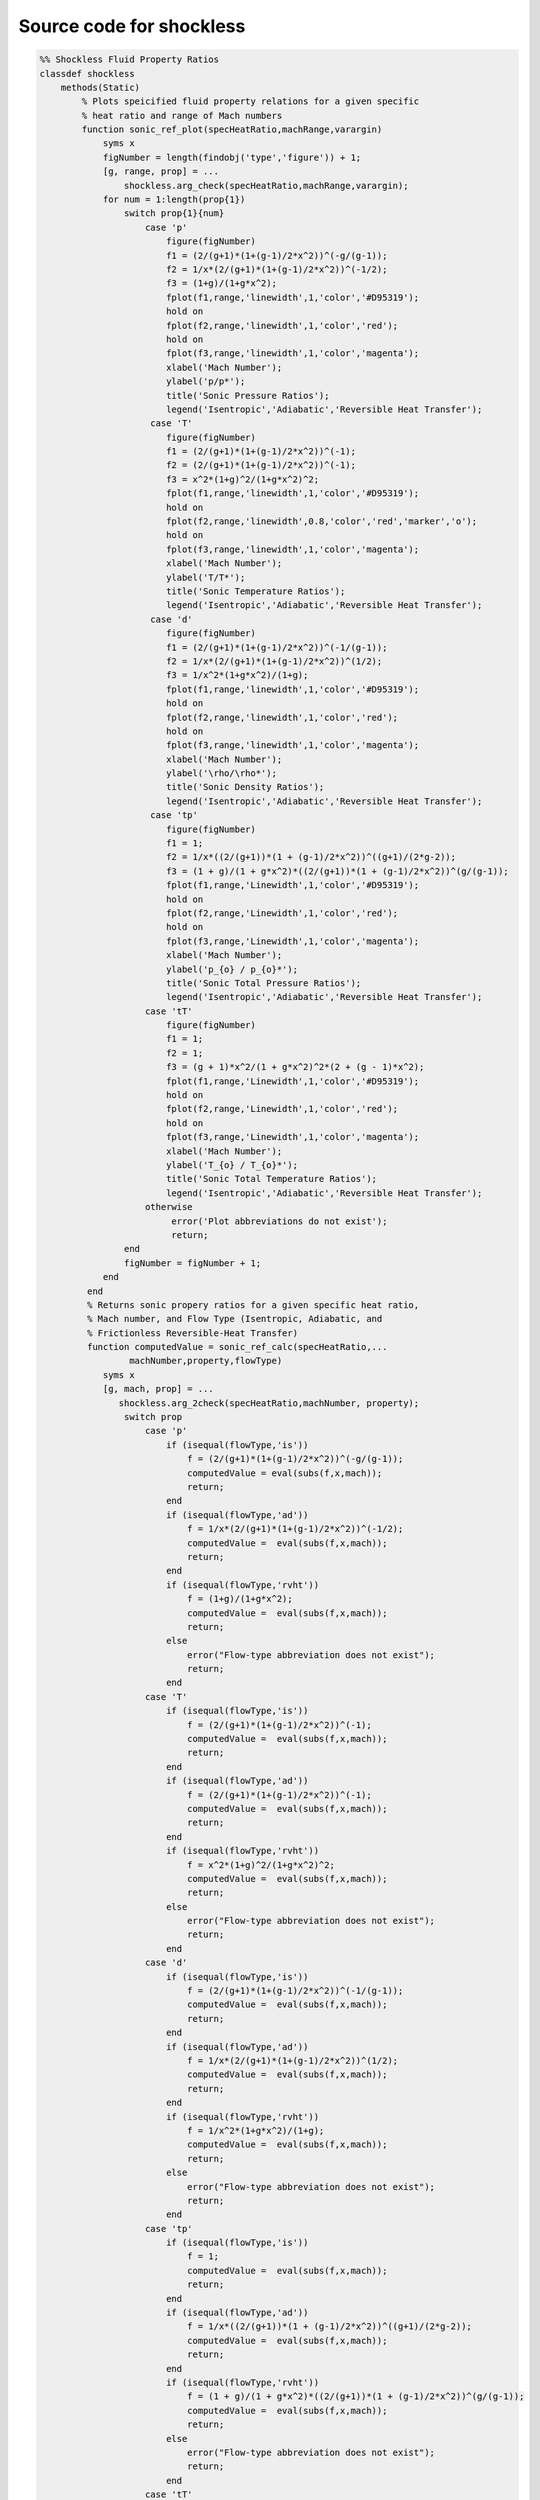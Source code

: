 Source code for shockless
==========

.. code-block:: 

   %% Shockless Fluid Property Ratios
   classdef shockless
       methods(Static)
           % Plots speicified fluid property relations for a given specific 
           % heat ratio and range of Mach numbers
           function sonic_ref_plot(specHeatRatio,machRange,varargin)
               syms x
               figNumber = length(findobj('type','figure')) + 1;
               [g, range, prop] = ...
                   shockless.arg_check(specHeatRatio,machRange,varargin);
               for num = 1:length(prop{1})
                   switch prop{1}{num}
                       case 'p'
                           figure(figNumber)
                           f1 = (2/(g+1)*(1+(g-1)/2*x^2))^(-g/(g-1));
                           f2 = 1/x*(2/(g+1)*(1+(g-1)/2*x^2))^(-1/2);
                           f3 = (1+g)/(1+g*x^2);
                           fplot(f1,range,'linewidth',1,'color','#D95319');
                           hold on 
                           fplot(f2,range,'linewidth',1,'color','red');
                           hold on 
                           fplot(f3,range,'linewidth',1,'color','magenta');
                           xlabel('Mach Number');
                           ylabel('p/p*');
                           title('Sonic Pressure Ratios');
                           legend('Isentropic','Adiabatic','Reversible Heat Transfer');
                        case 'T'
                           figure(figNumber)
                           f1 = (2/(g+1)*(1+(g-1)/2*x^2))^(-1);
                           f2 = (2/(g+1)*(1+(g-1)/2*x^2))^(-1);
                           f3 = x^2*(1+g)^2/(1+g*x^2)^2;
                           fplot(f1,range,'linewidth',1,'color','#D95319');
                           hold on 
                           fplot(f2,range,'linewidth',0.8,'color','red','marker','o'); 
                           hold on 
                           fplot(f3,range,'linewidth',1,'color','magenta');
                           xlabel('Mach Number');
                           ylabel('T/T*');
                           title('Sonic Temperature Ratios');
                           legend('Isentropic','Adiabatic','Reversible Heat Transfer');
                        case 'd' 
                           figure(figNumber)
                           f1 = (2/(g+1)*(1+(g-1)/2*x^2))^(-1/(g-1));
                           f2 = 1/x*(2/(g+1)*(1+(g-1)/2*x^2))^(1/2);
                           f3 = 1/x^2*(1+g*x^2)/(1+g);
                           fplot(f1,range,'linewidth',1,'color','#D95319');
                           hold on 
                           fplot(f2,range,'linewidth',1,'color','red');
                           hold on 
                           fplot(f3,range,'linewidth',1,'color','magenta');
                           xlabel('Mach Number');
                           ylabel('\rho/\rho*');
                           title('Sonic Density Ratios');
                           legend('Isentropic','Adiabatic','Reversible Heat Transfer');
                        case 'tp'
                           figure(figNumber)
                           f1 = 1; 
                           f2 = 1/x*((2/(g+1))*(1 + (g-1)/2*x^2))^((g+1)/(2*g-2));
                           f3 = (1 + g)/(1 + g*x^2)*((2/(g+1))*(1 + (g-1)/2*x^2))^(g/(g-1));
                           fplot(f1,range,'Linewidth',1,'color','#D95319');
                           hold on 
                           fplot(f2,range,'Linewidth',1,'color','red');
                           hold on 
                           fplot(f3,range,'Linewidth',1,'color','magenta');
                           xlabel('Mach Number');
                           ylabel('p_{o} / p_{o}*');
                           title('Sonic Total Pressure Ratios');
                           legend('Isentropic','Adiabatic','Reversible Heat Transfer');
                       case 'tT'
                           figure(figNumber)
                           f1 = 1; 
                           f2 = 1; 
                           f3 = (g + 1)*x^2/(1 + g*x^2)^2*(2 + (g - 1)*x^2); 
                           fplot(f1,range,'Linewidth',1,'color','#D95319');
                           hold on 
                           fplot(f2,range,'Linewidth',1,'color','red');
                           hold on 
                           fplot(f3,range,'Linewidth',1,'color','magenta');
                           xlabel('Mach Number');
                           ylabel('T_{o} / T_{o}*');
                           title('Sonic Total Temperature Ratios');
                           legend('Isentropic','Adiabatic','Reversible Heat Transfer');
                       otherwise
                            error('Plot abbreviations do not exist'); 
                            return; 
                   end 
                   figNumber = figNumber + 1; 
               end 
            end
            % Returns sonic propery ratios for a given specific heat ratio,
            % Mach number, and Flow Type (Isentropic, Adiabatic, and 
            % Frictionless Reversible-Heat Transfer)
            function computedValue = sonic_ref_calc(specHeatRatio,...
                    machNumber,property,flowType) 
               syms x
               [g, mach, prop] = ...
                  shockless.arg_2check(specHeatRatio,machNumber, property);
                   switch prop
                       case 'p'
                           if (isequal(flowType,'is'))
                               f = (2/(g+1)*(1+(g-1)/2*x^2))^(-g/(g-1));
                               computedValue = eval(subs(f,x,mach));
                               return;
                           end
                           if (isequal(flowType,'ad'))
                               f = 1/x*(2/(g+1)*(1+(g-1)/2*x^2))^(-1/2);
                               computedValue =  eval(subs(f,x,mach));
                               return;
                           end 
                           if (isequal(flowType,'rvht'))
                               f = (1+g)/(1+g*x^2);
                               computedValue =  eval(subs(f,x,mach));
                               return;
                           else 
                               error("Flow-type abbreviation does not exist");
                               return; 
                           end   
                       case 'T'
                           if (isequal(flowType,'is'))
                               f = (2/(g+1)*(1+(g-1)/2*x^2))^(-1);
                               computedValue =  eval(subs(f,x,mach));
                               return;
                           end 
                           if (isequal(flowType,'ad'))
                               f = (2/(g+1)*(1+(g-1)/2*x^2))^(-1);
                               computedValue =  eval(subs(f,x,mach));
                               return;
                           end 
                           if (isequal(flowType,'rvht'))
                               f = x^2*(1+g)^2/(1+g*x^2)^2;
                               computedValue =  eval(subs(f,x,mach));
                               return;
                           else 
                               error("Flow-type abbreviation does not exist");
                               return;
                           end 
                       case 'd' 
                           if (isequal(flowType,'is'))
                               f = (2/(g+1)*(1+(g-1)/2*x^2))^(-1/(g-1));
                               computedValue =  eval(subs(f,x,mach));
                               return;
                           end 
                           if (isequal(flowType,'ad'))
                               f = 1/x*(2/(g+1)*(1+(g-1)/2*x^2))^(1/2);
                               computedValue =  eval(subs(f,x,mach));
                               return;
                           end 
                           if (isequal(flowType,'rvht'))
                               f = 1/x^2*(1+g*x^2)/(1+g);
                               computedValue =  eval(subs(f,x,mach));
                               return;
                           else 
                               error("Flow-type abbreviation does not exist");
                               return;
                           end 
                       case 'tp'
                           if (isequal(flowType,'is'))
                               f = 1; 
                               computedValue =  eval(subs(f,x,mach));
                               return;
                           end 
                           if (isequal(flowType,'ad'))
                               f = 1/x*((2/(g+1))*(1 + (g-1)/2*x^2))^((g+1)/(2*g-2));
                               computedValue =  eval(subs(f,x,mach));
                               return;
                           end 
                           if (isequal(flowType,'rvht'))
                               f = (1 + g)/(1 + g*x^2)*((2/(g+1))*(1 + (g-1)/2*x^2))^(g/(g-1));
                               computedValue =  eval(subs(f,x,mach));
                               return;
                           else 
                               error("Flow-type abbreviation does not exist");
                               return;
                           end 
                       case 'tT'
                           if (isequal(flowType,'is'))
                               f = 1; 
                               computedValue =  eval(subs(f,x,mach));
                               return;
                           end 
                           if (isequal(flowType,'ad'))
                               f = 1;
                               computedValue =  eval(subs(f,x,mach));
                               return;
                           end 
                           if (isequal(flowType,'rvht'))
                               f = (g + 1)*x^2/(1 + g*x^2)^2*(2 + (g - 1)*x^2); 
                               computedValue =  eval(subs(f,x,mach));
                               return;
                           else 
                               error("Flow-type abbreviation does not exist");
                               return;
                           end 
                       otherwise
                            error('Plot abbreviation does not exist'); 
                            return; 
                   end 
            end 
       end
       methods(Static,Access = private)
            % Checks for valid specific heat ratio, range of mach numbers, 
            % and plots requested to shockless.plot(). If values are 
            % valid, nothing occurs. If values are invalid, an error is 
            % returned. 
            function [valid_g, valid_range, valid_prop] = ...
                       arg_check(specHeatRatio,machRange,varargin)
               switch nargin
                   case 0
                       error('Specific heat ratio not defined');
                       return;
                   case 1
                       if (isa(specHeatRatio,'double') && ...
                           all(specHeatRatio(:) >= 1) && ...
                           isreal(specHeatRatio) && ... 
                           isequal(size(specHeatRatio),[1 1]))
                           valid_g = specHeatRatio; 
                       else 
                           error("Invalid specific heat ratio");
                           return; 
                       end 
                           valid_range = [1 10]; 
                           valid_prop = {'p'};
                    case 2 
                       if (isa(specHeatRatio,'double') && ...
                           all(specHeatRatio(:) >= 1) && ...
                           isreal(specHeatRatio) && ... 
                           isequal(size(specHeatRatio),[1 1])) 
                           valid_g = specHeatRatio; 
                       else 
                           error("Invalid specific heat ratio");
                           return; 
                       end 
                       if (isa(machRange,'double') && ...
                           all(machRange(:) > 0) && ...
                           isreal(machRange) && ... 
                           isequal(size(machRange),[1 1]))
                           valid_range = machRange; 
                       else 
                           error("Invalid mach range");
                           return; 
                       end
                       valid_prop = {'p'};
                   otherwise 
                       if (isa(specHeatRatio,'double') && ...
                           all(specHeatRatio(:) >= 1) && ...
                           isreal(specHeatRatio) && ... 
                           isequal(size(specHeatRatio),[1 1])) 
                           valid_g = specHeatRatio; 
                       else 
                           error("Invalid specific heat ratio");
                           return;
                       end 
                       if (isa(machRange,'double') && ...
                           all(machRange(:) > 0) && ...
                           isreal(machRange) && ... 
                           isequal(size(machRange),[1 2]))
                           valid_range = machRange; 
                       else 
                           error("Invalid mach range");
                           return; 
                       end
                       baseProp = {'p','d','T','tp','tT'};
                       valid_prop = cell(1,length(varargin));
                       for val = 1:length(varargin)
                           if ((isa(varargin{val}{1},'char') || ...
                               isa(varargin{val}{1},'string')) && ...
                             (all(ismember(varargin{val},baseProp) == 1) > 0))
                               valid_prop{val} = varargin{val};
                           else 
                               error('Property abbreviation does not exist');
                               return;
                           end 
                       end
                   end 
            end
            % Checks for valid specific heat ratio, mach number, 
            % and fluid property requested to shockless.sonic_ref_calc(). 
            % If values are valid, nothing occurs. If values are invalid, 
            % an error is returned.  
            function [valid_g, valid_mach, valid_prop] = ...
                       arg_2check(specHeatRatio,machNumber,property)
               if (isa(specHeatRatio,'double') && ...
                   all(specHeatRatio(:) >= 1) && ...
                   isreal(specHeatRatio) && ... 
                   isequal(size(specHeatRatio),[1 1]))
                   valid_g = specHeatRatio; 
               else 
                   error("Invalid specific heat ratio");
                   return; 
               end 
               if (isa(machNumber,'double') && ...
                   all(machNumber(:) > 0) && ...
                   isreal(machNumber) && ... 
                   isequal(size(machNumber),[1 1]))
                   valid_mach = machNumber;  
               else 
                   error("Invalid mach number");
                   return; 
               end 
               baseProp = {'p','d','T','tp','tT'};
               if ((isa(property,'char') || ...
                   isa(property,'string')) && ...
                   (ismember({property},baseProp) == 1))
                   valid_prop = property;
               else 
                   error('Property abbreviation does not exist');
                   return;
               end 
            end 
       end 
   end 
 
 
